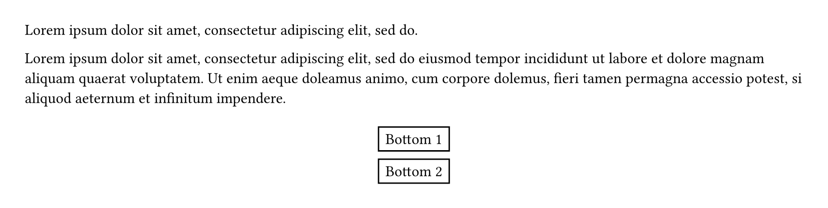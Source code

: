 
#set page(height: 150pt)
#let note(where, body) = place(
  center + where,
  float: true,
  clearance: 6pt,
  rect(body),
)

#lorem(10)
#note(bottom)[Bottom 1]
#note(bottom)[Bottom 2]
#lorem(40)
#note(top)[Top]
#lorem(10)
